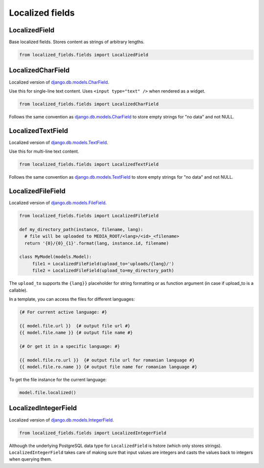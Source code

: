 .. _django.db.models.CharField: https://docs.djangoproject.com/en/2.2/ref/models/fields/#charfield
.. _django.db.models.TextField: https://docs.djangoproject.com/en/2.2/ref/models/fields/#django.db.models.TextField
.. _django.db.models.IntegerField: https://docs.djangoproject.com/en/2.2/ref/models/fields/#integerfield
.. _django.db.models.FileField: https://docs.djangoproject.com/en/2.2/ref/models/fields/#filefield

.. _fields:

Localized fields
================

LocalizedField
--------------

Base localized fields. Stores content as strings of arbitrary lengths.

.. code-block:: python

    from localized_fields.fields import LocalizedField


LocalizedCharField
------------------

Localized version of `django.db.models.CharField`_.

Use this for single-line text content. Uses ``<input type="text" />`` when rendered as a widget.

.. code-block:: python

    from localized_fields.fields import LocalizedCharField

Follows the same convention as `django.db.models.CharField`_ to store empty strings for "no data" and not NULL.


LocalizedTextField
------------------

Localized version of `django.db.models.TextField`_.

Use this for multi-line text content.

.. code-block:: python

    from localized_fields.fields import LocalizedTextField

Follows the same convention as `django.db.models.TextField`_ to store empty strings for "no data" and not NULL.


LocalizedFileField
------------------

Localized version of `django.db.models.FileField`_.

.. code-block:: python

    from localized_fields.fields import LocalizedFileField

    def my_directory_path(instance, filename, lang):
      # file will be uploaded to MEDIA_ROOT/<lang>/<id>_<filename>
      return '{0}/{0}_{1}'.format(lang, instance.id, filename)

    class MyModel(models.Model):
         file1 = LocalizedFileField(upload_to='uploads/{lang}/')
         file2 = LocalizedFileField(upload_to=my_directory_path)


The ``upload_to`` supports the ``{lang}}`` placeholder for string formatting or as function argument (in case if upload_to is a callable).

In a template, you can access the files for different languages:

.. code-block:: html

    {# For current active language: #}

    {{ model.file.url }}  {# output file url #}
    {{ model.file.name }} {# output file name #}

    {# Or get it in a specific language: #}

    {{ model.file.ro.url }}  {# output file url for romanian language #}
    {{ model.file.ro.name }} {# output file name for romanian language #}

To get the file instance for the current language:

.. code-block:: python

    model.file.localized()


LocalizedIntegerField
---------------------

Localized version of `django.db.models.IntegerField`_.

.. code-block:: python

    from localized_fields.fields import LocalizedIntegerField

Although the underlying PostgreSQL data type for ``LocalizedField`` is hstore (which only stores strings). ``LocalizedIntegerField`` takes care of making sure that input values are integers and casts the values back to integers when querying them.
